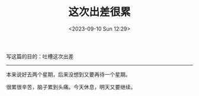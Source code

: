 #+TITLE: 这次出差很累
#+DATE: <2023-09-10 Sun 12:29>
#+DRAFT: true

写这篇的目的：吐槽这次出差

-----

本来说好去两个星期，后来没想到又要再待一个星期。

很累很辛苦，脑子累到头痛。今天休息，明天又要继续。

